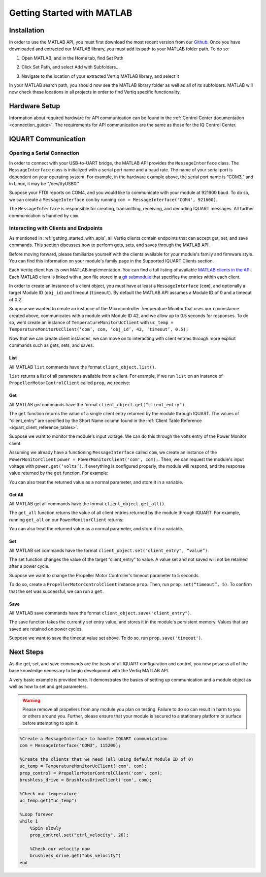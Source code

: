 .. _getting_started_matlab_api:

*****************************
Getting Started with MATLAB
*****************************

Installation
==================
In order to use the MATLAB API, you must first download the most recent version from our `Github <https://github.com/iq-motion-control/iq-module-communication-matlab/releases>`_. 
Once you have downloaded and extracted our MATLAB library, you must add its path to your MATLAB folder path. To do so:

1. Open MATLAB, and in the Home tab, find Set Path

.. image:: ../_static/api_pics/set_path_icon.png

2. Click Set Path, and select Add with Subfolders…

.. image:: ../_static/api_pics/add_with_subfolders.png

3. Navigate to the location of your extracted Vertiq MATLAB library, and select it

In your MATLAB search path, you should now see the MATLAB library folder as well as all of its subfolders. MATLAB will now check these locations in all projects in order to find Vertiq specific functionality.

Hardware Setup
================
Information about required hardware for API communication can be found in the :ref:`Control Center documentation <connection_guide>`. The requirements for API communication 
are the same as those for the IQ Control Center.

IQUART Communication
===============================

Opening a Serial Connection
------------------------------

In order to connect with your USB-to-UART bridge, the MATLAB API provides the ``MessageInterface`` class. The ``MessageInterface`` class is initialized with a serial 
port name and a baud rate. The name of your serial port is dependent on your operating system. For example, in the hardware example above, the serial port name is 
“COM3,” and in Linux, it may be "/dev/ttyUSB0."

Suppose your FTDI reports on COM4, and you would like to communicate with your module at 921600 baud. To do so, we can create a ``MessageInterface`` ``com`` by 
running ``com = MessageInterface('COM4', 921600)``.

The ``MessageInterface`` is responsible for creating, transmitting, receiving, and decoding IQUART messages. All further communication is handled by ``com``.

Interacting with Clients and Endpoints
-------------------------------------------
As mentioned in :ref:`getting_started_with_apis`, all Vertiq clients contain endpoints that can accept get, set, and save commands. This section discusses how to perform gets, sets, and saves through the MATLAB API.

Before moving forward, please familiarize yourself with the clients available for your module's family and firmware style. You can find this information on your 
module's family page in the Supported IQUART Clients section.

Each Vertiq client has its own MATLAB implementation. You can find a full listing of available `MATLAB clients in the API <https://github.com/iq-motion-control/iq-module-communication-matlab/tree/master/iq/src/clients>`_. 
Each MATLAB client is linked with a json file stored in a `git submodule <https://github.com/iq-motion-control/client_files/tree/74284e59abbe86e2b6d629a3727163a28254fd70>`_ that specifies the entries within each client.

In order to create an instance of a client object, you must have at least a ``MessageInterface`` (``com``), and optionally a target Module ID (``obj_id``) 
and timeout (``timeout``). By default the MATLAB API assumes a Module ID of 0 and a timeout of 0.2.

Suppose we wanted to create an instance of the Microcontroller Temperature Monitor that uses our ``com`` instance created above, 
communicates with a module with Module ID 42, and we allow up to 0.5 seconds for responses. To do so, we'd create an instance 
of ``TemperatureMonitorUcClient`` with ``uc_temp = TemperatureMonitorUcClient(‘com’, com, ‘obj_id’, 42, ‘timeout’, 0.5);``

Now that we can create client instances, we can move on to interacting with client entries through more explicit commands such as gets, sets, and saves.

List
^^^^^^^^^^^
All MATLAB ``list`` commands have the format ``client_object.list()``.

``list`` returns a list of all parameters available from a client. For example, if we run ``list`` on an instance of ``PropellerMotorControlClient`` called ``prop``, we receive:

.. image:: ../_static/api_pics/prop_list.png

Get
^^^^^^
All MATLAB *get* commands have the format ``client_object.get("client_entry")``.

The ``get`` function returns the value of a single client entry returned by the module through IQUART. The values of “client_entry” are specified by the Short Name 
column found in the :ref:`Client Table Reference <iquart_client_reference_tables>`.

Suppose we want to monitor the module's input voltage. We can do this through the volts entry of the Power Monitor client.

.. image:: ../_static/api_pics/volts_entry.png

Assuming we already have a functioning ``MessageInterface`` called ``com``, we create an instance of the ``PowerMonitorClient`` ``power = PowerMonitorClient('com', com);``. 
Then, we can request the module's input voltage with ``power.get(‘volts’)``. If everything is configured properly, the module will respond, and the response value returned by the ``get`` function. For example:

.. image:: ../_static/api_pics/get_volts_matlab.png

You can also treat the returned value as a normal parameter, and store it in a variable.

Get All
^^^^^^^^^^
All MATLAB get all commands have the format ``client_object.get_all()``.

The ``get_all`` function returns the value of all client entries returned by the module through IQUART. For example, running ``get_all`` on our ``PowerMonitorClient`` returns:

.. image:: ../_static/api_pics/power_mon_get_all.png

You can also treat the returned value as a normal parameter, and store it in a variable.

Set
^^^^^^
All MATLAB set commands have the format ``client_object.set("client_entry", “value”)``.

The set function changes the value of the target “client_entry” to value. A value set and not saved will not be retained after a power cycle.

Suppose we want to change the Propeller Motor Controller's timeout parameter to 5 seconds. 

.. image:: ../_static/api_pics/timeout_entry.png

To do so, create a ``PropellerMotorControlClient`` instance ``prop``. Then, run ``prop.set(“timeout”, 5)``. To confirm that the set was successful, we can run a ``get``.

.. image:: ../_static/api_pics/get_timeout.png

Save
^^^^^^
All MATLAB save commands have the format ``client_object.save("client_entry")``.

The save function takes the currently set entry value, and stores it in the module's persistent memory. Values that are saved are retained on power cycles.

Suppose we want to save the timeout value set above. To do so, run ``prop.save('timeout')``.

Next Steps
==================

As the get, set, and save commands are the basis of all IQUART configuration and control, you now possess all of the base knowledge necessary to begin development with the Vertiq MATLAB API.

A very basic example is provided here. It demonstrates the basics of setting up communication and a module object as well as how to set and get parameters.

.. warning::
    Please remove all propellers from any module you plan on testing. Failure to do so can result in harm to you or others around you. Further, please ensure that your module is secured to a stationary platform or surface before attempting to spin it. 

.. code-block::

    %Create a MessageInterface to handle IQUART communication
    com = MessageInterface("COM3", 115200);

    %Create the clients that we need (all using default Module ID of 0)
    uc_temp = TemperatureMonitorUcClient('com', com);
    prop_control = PropellerMotorControlClient('com', com);
    brushless_drive = BrushlessDriveClient('com', com);

    %Check our temperature
    uc_temp.get("uc_temp")

    %Loop forever
    while 1
        %Spin slowly
        prop_control.set("ctrl_velocity", 20);

        %Check our velocity now
        brushless_drive.get("obs_velocity")
    end


